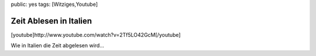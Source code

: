 public: yes
tags: [Witziges,Youtube]

Zeit Ablesen in Italien
=======================

[youtube]http://www.youtube.com/watch?v=2Tf5LO42GcM[/youtube]

Wie in Italien die Zeit abgelesen wird...

